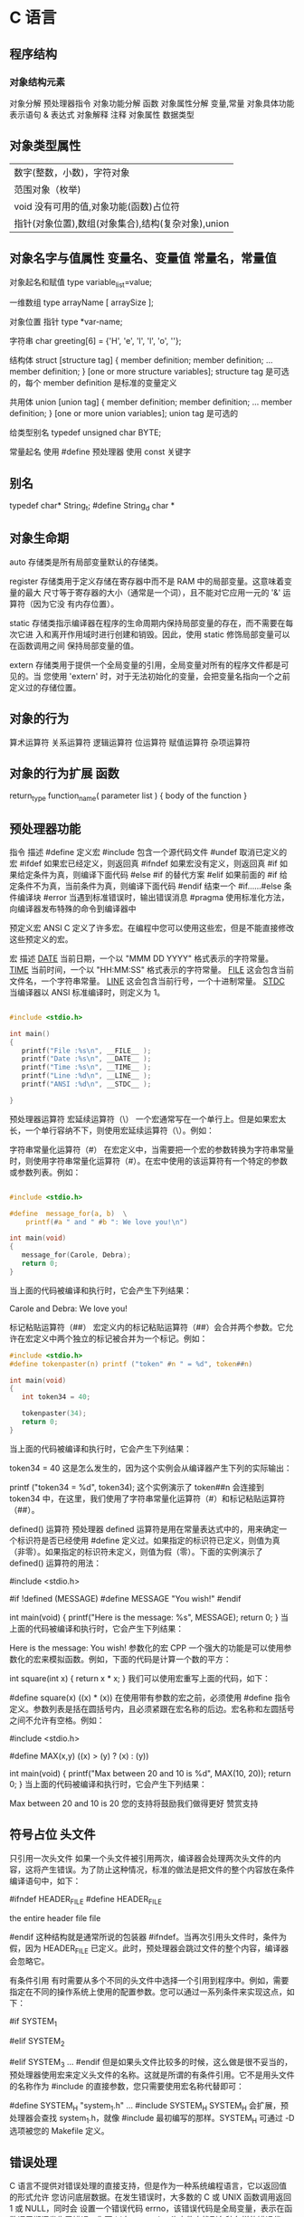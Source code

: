 * C 语言
** 程序结构
*** 对象结构元素  
    对象分解 预处理器指令
    对象功能分解 函数
    对象属性分解 变量,常量
    对象具体功能表示语句 & 表达式
    对象解释 注释
    对象属性  数据类型
** 对象类型属性
 | 数字(整数，小数)，字符对象                         |
 | 范围对象（枚举)                                    |
 | void  没有可用的值,对象功能(函数)占位符        |
 | 指针(对象位置),数组(对象集合),结构(复杂对象),union |

** 对象名字与值属性 变量名、变量值 常量名，常量值
   
   对象起名和赋值
   type variable_list=value;
  
   一维数组
   type arrayName [ arraySize ];
  
   对象位置 指针
   type *var-name;

   字符串
   char greeting[6] = {'H', 'e', 'l', 'l', 'o', ''};
  
   结构体
   struct [structure tag]
   {
    member definition;
    member definition;
    ...
    member definition;
    } [one or more structure variables];  
 structure tag 是可选的，每个 member definition 是标准的变量定义

 共用体
 union [union tag]
 {
    member definition;
    member definition;
    ...
    member definition;
 } [one or more union variables];  
 union tag 是可选的

 给类型别名
 typedef unsigned char BYTE;

   常量起名  
   使用 #define 预处理器
   使用 const 关键字

** 别名
   typedef char* String_t;
   #define String_d char *
** 对象生命期
   auto 存储类是所有局部变量默认的存储类。

   register 存储类用于定义存储在寄存器中而不是 RAM 中的局部变量。这意味着变量的最大
   尺寸等于寄存器的大小（通常是一个词），且不能对它应用一元的 '&' 运算符（因为它没
   有内存位置）。

   static 存储类指示编译器在程序的生命周期内保持局部变量的存在，而不需要在每次它进
   入和离开作用域时进行创建和销毁。因此，使用 static 修饰局部变量可以在函数调用之间
   保持局部变量的值。

 extern 存储类用于提供一个全局变量的引用，全局变量对所有的程序文件都是可见的。当
 您使用 'extern' 时，对于无法初始化的变量，会把变量名指向一个之前定义过的存储位置。
** 对象的行为
   算术运算符
   关系运算符
   逻辑运算符
   位运算符
   赋值运算符
   杂项运算符
** 对象的行为扩展  函数
   return_type function_name( parameter list )
   {
   body of the function
   }

** 预处理器功能
 指令	描述
 #define	定义宏
 #include	包含一个源代码文件
 #undef	取消已定义的宏
 #ifdef	如果宏已经定义，则返回真
 #ifndef	如果宏没有定义，则返回真
 #if	如果给定条件为真，则编译下面代码
 #else	#if 的替代方案
 #elif	如果前面的 #if 给定条件不为真，当前条件为真，则编译下面代码
 #endif	结束一个 #if……#else 条件编译块
 #error	当遇到标准错误时，输出错误消息
 #pragma	使用标准化方法，向编译器发布特殊的命令到编译器中

 预定义宏
 ANSI C 定义了许多宏。在编程中您可以使用这些宏，但是不能直接修改这些预定义的宏。

 宏	描述
 __DATE__	当前日期，一个以 "MMM DD YYYY" 格式表示的字符常量。
 __TIME__	当前时间，一个以 "HH:MM:SS" 格式表示的字符常量。
 __FILE__	这会包含当前文件名，一个字符串常量。
 __LINE__	这会包含当前行号，一个十进制常量。
 __STDC__	当编译器以 ANSI 标准编译时，则定义为 1。

 #+begin_src c

   #include <stdio.h>

   int main()
   {
      printf("File :%s\n", __FILE__ );
      printf("Date :%s\n", __DATE__ );
      printf("Time :%s\n", __TIME__ );
      printf("Line :%d\n", __LINE__ );
      printf("ANSI :%d\n", __STDC__ );

   }
 #+end_src

 预处理器运算符
 宏延续运算符（\）
 一个宏通常写在一个单行上。但是如果宏太长，一个单行容纳不下，则使用宏延续运算符（\）。例如：

 字符串常量化运算符（#）
 在宏定义中，当需要把一个宏的参数转换为字符串常量时，则使用字符串常量化运算符（#）。在宏中使用的该运算符有一个特定的参数或参数列表。例如：

 #+begin_src c

   #include <stdio.h>

   #define  message_for(a, b)  \
       printf(#a " and " #b ": We love you!\n")

   int main(void)
   {
      message_for(Carole, Debra);
      return 0;
   }

 #+end_src

 当上面的代码被编译和执行时，它会产生下列结果：

 Carole and Debra: We love you!

 标记粘贴运算符（##）
 宏定义内的标记粘贴运算符（##）会合并两个参数。它允许在宏定义中两个独立的标记被合并为一个标记。例如：

 #+begin_src c
 #include <stdio.h>
 #define tokenpaster(n) printf ("token" #n " = %d", token##n)

 int main(void)
 {
    int token34 = 40;
   
    tokenpaster(34);
    return 0;
 }

 #+end_src
 当上面的代码被编译和执行时，它会产生下列结果：


 token34 = 40
 这是怎么发生的，因为这个实例会从编译器产生下列的实际输出：

 printf ("token34 = %d", token34);
 这个实例演示了 token##n 会连接到 token34 中，在这里，我们使用了字符串常量化运算符（#）和标记粘贴运算符（##）。

 defined() 运算符
 预处理器 defined 运算符是用在常量表达式中的，用来确定一个标识符是否已经使用 #define 定义过。如果指定的标识符已定义，则值为真（非零）。如果指定的标识符未定义，则值为假（零）。下面的实例演示了 defined() 运算符的用法：

 #include <stdio.h>

 #if !defined (MESSAGE)
    #define MESSAGE "You wish!"
 #endif

 int main(void)
 {
    printf("Here is the message: %s\n", MESSAGE);  
    return 0;
 }
 当上面的代码被编译和执行时，它会产生下列结果：

 Here is the message: You wish!
 参数化的宏
 CPP 一个强大的功能是可以使用参数化的宏来模拟函数。例如，下面的代码是计算一个数的平方：

 int square(int x) {
    return x * x;
 }
 我们可以使用宏重写上面的代码，如下：

 #define square(x) ((x) * (x))
 在使用带有参数的宏之前，必须使用 #define 指令定义。参数列表是括在圆括号内，且必须紧跟在宏名称的后边。宏名称和左圆括号之间不允许有空格。例如：

 #include <stdio.h>

 #define MAX(x,y) ((x) > (y) ? (x) : (y))

 int main(void)
 {
    printf("Max between 20 and 10 is %d\n", MAX(10, 20));  
    return 0;
 }
 当上面的代码被编译和执行时，它会产生下列结果：

 Max between 20 and 10 is 20
 您的支持将鼓励我们做得更好
 赞赏支持
** 符号占位 头文件
 只引用一次头文件
 如果一个头文件被引用两次，编译器会处理两次头文件的内容，这将产生错误。为了防止这种情况，标准的做法是把文件的整个内容放在条件编译语句中，如下：

 #ifndef HEADER_FILE
 #define HEADER_FILE

 the entire header file file

 #endif
 这种结构就是通常所说的包装器 #ifndef。当再次引用头文件时，条件为假，因为 HEADER_FILE 已定义。此时，预处理器会跳过文件的整个内容，编译器会忽略它。

 有条件引用
 有时需要从多个不同的头文件中选择一个引用到程序中。例如，需要指定在不同的操作系统上使用的配置参数。您可以通过一系列条件来实现这点，如下：

 #if SYSTEM_1
    # include "system_1.h"
 #elif SYSTEM_2
    # include "system_2.h"
 #elif SYSTEM_3
    ...
 #endif
 但是如果头文件比较多的时候，这么做是很不妥当的，预处理器使用宏来定义头文件的名称。这就是所谓的有条件引用。它不是用头文件的名称作为 #include 的直接参数，您只需要使用宏名称代替即可：

  #define SYSTEM_H "system_1.h"
  ...
  #include SYSTEM_H
 SYSTEM_H 会扩展，预处理器会查找 system_1.h，就像 #include 最初编写的那样。SYSTEM_H 可通过 -D 选项被您的 Makefile 定义。

** 错误处理
 C 语言不提供对错误处理的直接支持，但是作为一种系统编程语言，它以返回值的形式允许
 您访问底层数据。在发生错误时，大多数的 C 或 UNIX 函数调用返回 1 或 NULL，同时会
 设置一个错误代码 errno，该错误代码是全局变量，表示在函数调用期间发生了错误。您可
 以在 <error.h> 头文件中找到各种各样的错误代码。

 所以，C 程序员可以通过检查返回值，然后根据返回值决定采取哪种适当的动作。开发人员
 应该在程序初始化时，把 errno 设置为 0，这是一种良好的编程习惯。0 值表示程序中没
 有错误。

 errno、perror() 和 strerror()
 C 语言提供了 perror() 和 strerror() 函数来显示与 errno 相关的文本消息。

 perror() 函数显示您传给它的字符串，后跟一个冒号、一个空格和当前 errno 值的文本表示形式。
 strerror() 函数，返回一个指针，指针指向当前 errno 值的文本表示形式。
 让我们来模拟一种错误情况，尝试打开一个不存在的文件。您可以使用多种方式来输出错误消息，在这里我们使用函数来演示用法。另外有一点需要注意，您应该使用 stderr 文件流来输出所有的错误。

 #include <stdio.h>
 #include <errno.h>
 #include <string.h>

 extern int errno ;

 int main ()
 {
    FILE * pf;
    int errnum;
    pf = fopen ("unexist.txt", "rb");
    if (pf == NULL)
    {
       errnum = errno;
       fprintf(stderr, "Value of errno: %d\n", errno);
       perror("Error printed by perror");
       fprintf(stderr, "Error opening file: %s\n", strerror( errnum ));
    }
    else
    {
       fclose (pf);
    }
    return 0;
 }
 当上面的代码被编译和执行时，它会产生下列结果：

 Value of errno: 2
 Error printed by perror: No such file or directory
 Error opening file: No such file or directory
 被零除的错误
 在进行除法运算时，不检查除数是否为零，这是程序员编程时常见的问题，会导致一个运行时错误。

 为了避免这种情况发生，下面的代码在进行除法运算前会先检查除数是否为零：

 #include <stdio.h>
 #include <stdlib.h>

 main()
 {
    int dividend = 20;
    int divisor = 0;
    int quotient;
 
    if( divisor == 0){
       fprintf(stderr, "Division by zero! Exiting...\n");
       exit(-1);
    }
    quotient = dividend / divisor;
    fprintf(stderr, "Value of quotient : %d\n", quotient );

    exit(0);
 }
 当上面的代码被编译和执行时，它会产生下列结果：

 Division by zero! Exiting...
 程序退出状态
 通常情况下，程序成功执行完一个操作正常退出的时候会带有值 EXIT_SUCCESS。在这里，EXIT_SUCCESS 是宏，它被定义为 0。

 如果程序中存在一种错误情况，当您退出程序时，会带有状态值 EXIT_FAILURE，被定义为 -1。所以，上面的程序可以写成：

 #include <stdio.h>
 #include <stdlib.h>

 main()
 {
    int dividend = 20;
    int divisor = 5;
    int quotient;
 
    if( divisor == 0){
       fprintf(stderr, "Division by zero! Exiting...\n");
       exit(EXIT_FAILURE);
    }
    quotient = dividend / divisor;
    fprintf(stderr, "Value of quotient : %d\n", quotient );

    exit(EXIT_SUCCESS);
 }
 当上面的代码被编译和执行时，它会产生下列结果：

 Value of quotient : 4
** 可变参数
 #+begin_src
 int func(int, ... ) 
 {
    .
    .
    .
 }

 int main()
 {
    func(1, 2, 3);
    func(1, 2, 3, 4);
 }

 #+end_src
 请注意，函数 func() 最后一个参数写成省略号，即三个点号（...），省略号之前的那个参数总是 int，代表了要传递的可变参数的总数。为了使用这个功能，您需要使用 stdarg.h 头文件，该文件提供了实现可变参数功能的函数和宏。具体步骤如下：

 定义一个函数，最后一个参数为省略号，省略号前面的那个参数总是 int，表示了参数的个数。
 在函数定义中创建一个 va_list 类型变量，该类型是在 stdarg.h 头文件中定义的。
 使用 int 参数和 va_start 宏来初始化 va_list 变量为一个参数列表。宏 va_start 是在 stdarg.h 头文件中定义的。
 使用 va_arg 宏和 va_list 变量来访问参数列表中的每个项。
 使用宏 va_end 来清理赋予 va_list 变量的内存。
 现在让我们按照上面的步骤，来编写一个带有可变数量参数的函数，并返回它们的平均值：

 #include <stdio.h>
 #include <stdarg.h>

 double average(int num,...)
 {

     va_list valist;
     double sum = 0.0;
     int i;

     /* 为 num 个参数初始化 valist */
     va_start(valist, num);

     /* 访问所有赋给 valist 的参数 */
     for (i = 0; i < num; i++)     {
         sum += va_arg(valist, int);
     }     /* 清理为 valist 保留的内存 */
     va_end(valist);
     return sum/num;
     }
 int main() {
 printf("Average of 2, 3, 4, 5 = %f\n", average(4, 2,3,4,5));
 printf("Average of 5, 10, 15 = %f\n", average(3, 5,10,15));
 } 
 当上面的代码被编译和执行时，它会产生下列结果。应该指出的是，函数 average() 被调用两次，每次第一个参数都是表示被传的可变参数的总数。省略号被用来传递可变数量的参数。

 Average of 2, 3, 4, 5 = 3.500000
 Average of 5, 10, 15 = 10.000000


 您的支持将鼓励我们做得更好
 赞赏支持
** 内存管理
 本章将讲解 C 中的动态内存管理。C 语言为内存的分配和管理提供了几个函数。这些函数
 可以在 <stdlib.h> 头文件中找到。

 - void *calloc(int num, int size);
   该函数分配一个带有 function allocates an array of num 个元素的数组，每个元素的大小为 size 字节。
 - void free(void *address);
  该函数释放 address 所指向的 h 内存块。
 - void *malloc(int num);
  该函数分配一个 num 字节的数组，并把它们进行初始化。
 - void *realloc(void *address, int newsize);
  该函数重新分配内存，把内存扩展到 newsize。

 动态分配内存

 编程时，如果您预先知道数组的大小，那么定义数组时就比较容易。例如，一个存储人名的
 数组，它最多容纳 100 个字符，所以您可以定义数组，如下所示：

 char name[100];

 但是，如果您预先不知道需要存储的文本长度，例如您向存储有关一个主题的详细描述。在
 这里，我们需要定义一个指针，该指针指向未定义所学内存大小的字符，后续再根据需求来
 分配内存，如下所示：

 #include <stdio.h>
 #include <stdlib.h>
 #include <string.h>

 int main()
 {
    char name[100];
    char *description;

    strcpy(name, "Zara Ali");

    /* 动态分配内存 */
    description = malloc( 200 * sizeof(char) );
    if( description == NULL )
    {
       fprintf(stderr, "Error - unable to allocate required memory\n");
    }
    else
    {
       strcpy( description, "Zara ali a DPS student in class 10th");
    }
    printf("Name = %s\n", name );
    printf("Description: %s\n", description );
 }
 当上面的代码被编译和执行时，它会产生下列结果：

 Name = Zara Ali
 Description: Zara ali a DPS student in class 10th
 上面的程序也可以使用 calloc() 来编写，只需要把 malloc 替换为 calloc 即可，如下所示：

 calloc(200, sizeof(char));

 当动态分配内存时，您有完全控制权，可以传递任何大小的值。而那些预先定义了大小的数
 组，一旦定义则无法改变大小。

 重新调整内存的大小和释放内存

 当程序退出时，操作系统会自动释放所有分配给程序的内存，但是，建议您在不需要内存时，
 都应该调用函数 free() 来释放内存。

 或者，您可以通过调用函数 realloc() 来增加或减少已分配的内存块的大小。让我们使用
 realloc() 和 free() 函数，再次查看上面的实例：

 #include <stdio.h>
 #include <stdlib.h>
 #include <string.h>

 int main()
 {
    char name[100];
    char *description;

    strcpy(name, "Zara Ali");

    /* 动态分配内存 */
    description = malloc( 30 * sizeof(char) );
    if( description == NULL )
    {
       fprintf(stderr, "Error - unable to allocate required memory\n");
    }
    else
    {
       strcpy( description, "Zara ali a DPS student.");
    }
    /* 假设您想要存储更大的描述信息 */
    description = realloc( description, 100 * sizeof(char) );
    if( description == NULL )
    {
       fprintf(stderr, "Error - unable to allocate required memory\n");
    }
    else
    {
       strcat( description, "She is in class 10th");
    }
   
    printf("Name = %s\n", name );
    printf("Description: %s\n", description );

    /* 使用 free() 函数释放内存 */
    free(description);
 }
 当上面的代码被编译和执行时，它会产生下列结果：

 Name = Zara Ali
 Description: Zara ali a DPS student.She is in class 10th

 您可以尝试一下不重新分配额外的内存，strcat() 函数会生成一个错误，因为存储
 description 时可用的内存不足。

* C 标准库
** 字符类函数 ctype.h  
***  字符判断
  字母或数字 isalnum(int c) 
  字母 int isalpha(int c)
 控制字符  int iscntrl(int c)   
 十进制数字 isdigit(int c)
有图形表示法 isgraph(int c)
小写字母 islower(int c)
可打印的 isprint(int c)
标点符号字符 ispunct(int c)
空白字符 isspace(int c)
大写字母 isupper(int c)
十六进制数字 isxdigit(int c)
*** 转换
 大写字母转换为小写字母 tolower(int c)
 小写字母转换为大写字母 toupper(int c)
** errno.h
	extern int errno
 这是通过系统调用设置的宏，在错误事件中的某些库函数表明了什么发生了错误。
 
EDOM Domain Error
 这个宏表示一个域错误，它在输入参数超出数学函数定义的域时发生，errno 被设置为 EDOM。
 
ERANGE Range Error

 这个宏表示一个范围错误，它在输入参数超出数学函数定义的范围时发生，errno 被设置
 为 ERANGE。
** float.h
*** 宏 
    FLT_ROUNDS	定义浮点加法的舍入模式，它可以是下列任何一个值：
    -1 - 无法确定
    0 - 趋向于零
    1 - 去最近的值
    2 - 趋向于正无穷
    3 - 趋向于负无穷

  FLT_RADIX 2	这个宏定义了指数表示的基数。基数 2 表示二进制，基数 10 表示十进制，基数 16 表示十六进制。
  FLT_MANT_DIG
  DBL_MANT_DIG
  LDBL_MANT_DIG

  这些宏定义了 FLT_RADIX 基数中的位数。
  FLT_DIG 6
  DBL_DIG 10
  LDBL_DIG 10

  这些宏定义了舍入后不会改变表示的十进制数字的最大值（基数 10）。
  FLT_MIN_EXP
  DBL_MIN_EXP
  LDBL_MIN_EXP

  这些宏定义了基数为 FLT_RADIX 时的指数的最小负整数值。
  FLT_MIN_10_EXP -37
  DBL_MIN_10_EXP -37
  LDBL_MIN_10_EXP -37

  这些宏定义了基数为 10 时的指数的最小负整数值。
  FLT_MAX_EXP
  DBL_MAX_EXP
  LDBL_MAX_EXP

  这些宏定义了基数为 FLT_RADIX 时的指数的最大整数值。
  FLT_MAX_10_EXP +37
  DBL_MAX_10_EXP +37
  LDBL_MAX_10_EXP +37

  这些宏定义了基数为 10 时的指数的最大整数值。
  FLT_MAX 1E+37
  DBL_MAX 1E+37
  LDBL_MAX 1E+37

  这些宏定义最大的有限浮点值。
  FLT_EPSILON 1E-5
  DBL_EPSILON 1E-9
  LDBL_EPSILON 1E-9

  这些宏定义了可表示的最小有效数字。
  FLT_MIN 1E-37
  DBL_MIN 1E-37
  LDBL_MIN 1E-37

  这些宏定义了最小的浮点值。
  实例
  下面的实例演示了 float.h 文件中定义的一些常量的使用。

  #include <stdio.h>
  #include <float.h>

  int main()
  {
     printf("The maximum value of float = %.10e\n", FLT_MAX);
     printf("The minimum value of float = %.10e\n", FLT_MIN);

     printf("The number of digits in the number = %.10e\n", FLT_MANT_DIG);
  }
  让我们编译和运行上面的程序，这将产生下列结果：

  The maximum value of float = 3.4028234664e+38
  The minimum value of float = 1.1754943508e-38
  The number of digits in the number = 7.2996655210e-312
** time.h
- 库变量
  - size_t 是无符号整数类型，它是 sizeof 关键字的结果。
  - clock_t 这是一个适合存储处理器时间的类型。
  - time_t 这是一个适合存储日历时间类型。
  - struct tm 这是一个用来保存时间和日期的结构。
  - 
  - tm 结构的定义如下：
   struct tm {
     int tm_sec;         /* 秒，范围从 0 到 59       */
     int tm_min;         /* 分，范围从 0 到 59      */
     int tm_hour;        /* 小时，范围从 0 到 23     */
     int tm_mday;        /* 一月中的第几天，范围从 1 到 31    */
     int tm_mon;         /* 月，范围从 0 到 11      */
     int tm_year;        /* 自 1900 年起的年数      */
     int tm_wday;        /* 一周中的第几天，范围从 0 到 6 */
     int tm_yday;        /* 一年中的第几天，范围从 0 到 365   */
     int tm_isdst;       /* 夏令时               */
   };
  - 

 结构 timeptr 的日期和时间 char *asctime(const struct tm *timeptr)
 处理器时钟所使用的时间 clock_t clock(void)
当地时间的字符串 char *ctime(const time_t *timer)
 time1 和 time2 之间相差的秒数 double difftime(time_t time1, time_t time2)
  timer 的值被分解为 tm 结构，并用协调世界时（UTC）也被称为格林尼治标准时间（GMT）表示。struct tm *gmtime(const time_t *timer)
  timer 的值被分解为 tm 结构，并用本地时区表示。struct tm *localtime(const time_t *timer)
  
  把 timeptr 所指向的结构转换为一个依据本地时区的 time_t 值。time_t mktime(struct tm *timeptr)
  格式化结构 timeptr 表示的时间  size_t strftime(char *str, size_t maxsize, const char *format, const struct tm *timeptr)
  计算当前日历时间，并把它编码成 time_t 格式 time_t time(time_t *timer)
** stdio.h
   int printf( const char *format, ... );​
​   int printf( const char *restrict format, ... );​

   int scanf(const char *format, ...); 返回的是满足格式化的个数
   int fscanf(FILE *stream, const char *format, ...);
   int sscanf(const char *str, const char *format, ...);
** stdarg.h
   int vscanf(const char *format, va_list ap);
   int vsscanf(const char *str, const char *format, va_list ap);
   int vfscanf(FILE *stream, const char *format, va_list ap);
** unistd.h
   ssize_t write(int fd, const void *buf, size_t count);
   ssize_t read(int fd, void *buf, size_t count);

* 非 C 标准库
** conio.h
conio.h 是一个 C 头文件，用于 MS-DOS C 编译器里。此头文件宣告了数个有用的函数，提供程
序设计者主控台的输出入操作接口。

int kbhit(void)
int getch(void)
int getche(void)
int ungetch(int c)
char *cgets(char *buffer)
int cscanf(char *format, arg0,... argn)
int putch(int c)
int cputs(const char *string)
int cprintf(const char *format, arg0,... argn)
* 编译链接
**  代码都在源文件中 ，只要按序串起来
   gcc source1 source2  -o bin
** 链接
*** 静态 
**** 可重定位目标文件 
     linux ELF（可执行可链接)
     readelf
**** 静态库  libc.a
     工具 ar
*** 动态 
    创建共享库    gcc -shared -fPIC -o libvector.so a.c b.c
